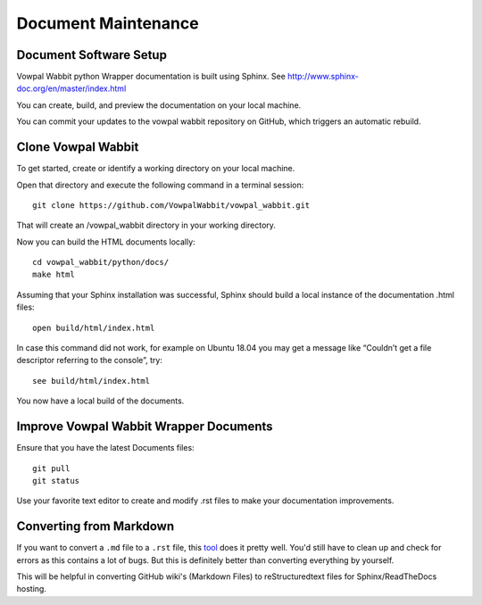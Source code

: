 Document Maintenance
====================

Document Software Setup
-----------------------

Vowpal Wabbit python Wrapper documentation is built using Sphinx.
See http://www.sphinx-doc.org/en/master/index.html


You can create, build, and preview the documentation on your local machine.

You can commit your updates to the vowpal wabbit repository on GitHub, which triggers an automatic rebuild.


Clone Vowpal Wabbit
-------------------

To get started, create or identify a working directory on your local machine.

Open that directory and execute the following command in a terminal session::

    git clone https://github.com/VowpalWabbit/vowpal_wabbit.git

That will create an /vowpal_wabbit directory in your working directory.

Now you can build the HTML documents locally::

    cd vowpal_wabbit/python/docs/
    make html

Assuming that your Sphinx installation was successful, Sphinx should build a local instance of the
documentation .html files::

    open build/html/index.html

In case this command did not work, for example on Ubuntu 18.04 you may get a message like “Couldn’t
get a file descriptor referring to the console”, try: ::

    see build/html/index.html

You now have a local build of the documents.

Improve Vowpal Wabbit Wrapper Documents
---------------------------------------

Ensure that you have the latest Documents files::

    git pull
    git status

Use your favorite text editor to create and modify .rst files to make your documentation
improvements.



Converting from Markdown
------------------------

If you want to convert a ``.md`` file to a ``.rst`` file, this `tool <https://github.com/chrissimpkins/md2rst>`_
does it pretty well. You'd still have to clean up and check for errors as this contains a lot of
bugs. But this is definitely better than converting everything by yourself.

This will be helpful in converting GitHub wiki's (Markdown Files) to reStructuredtext files for
Sphinx/ReadTheDocs hosting.

